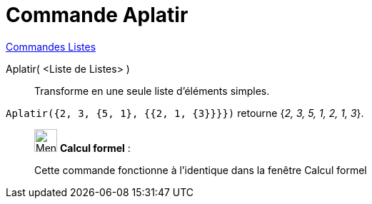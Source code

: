 = Commande Aplatir
:page-en: commands/Flatten
ifdef::env-github[:imagesdir: /fr/modules/ROOT/assets/images]

xref:commands/Commandes_Listes.adoc[Commandes Listes] 

Aplatir( <Liste de Listes> )::
  Transforme en une seule liste d'éléments simples.

[EXAMPLE]
====

`++Aplatir({2, 3, {5, 1}, {{2, 1, {3}}}})++` retourne {_2, 3, 5, 1, 2, 1, 3_}.

====

____________________________________________________________

image:32px-Menu_view_cas.svg.png[Menu view cas.svg,width=32,height=32] *Calcul formel* :

Cette commande fonctionne à l'identique dans la fenêtre Calcul formel
